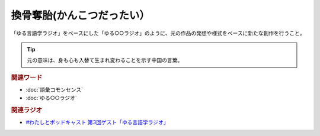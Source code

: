 換骨奪胎(かんこつだったい）
==========================================
.. glossary::
    換骨奪胎(かんこつだったい） : か

「ゆる言語学ラジオ」をベースにした「ゆる○○ラジオ」のように、元の作品の発想や様式をベースに新たな創作を行うこと。

.. tip:: 
  元の意味は、身も心も入替て生まれ変わることを示す中国の言葉。

.. rubric:: 関連ワード
* :doc:`語彙コモンセンス` 
* :doc:`ゆる○○ラジオ` 

.. rubric:: 関連ラジオ
* `#わたしとポッドキャスト 第3回ゲスト「ゆる言語学ラジオ」`_

.. _#わたしとポッドキャスト 第3回ゲスト「ゆる言語学ラジオ」: https://youtu.be/goYHBS4Fa8k